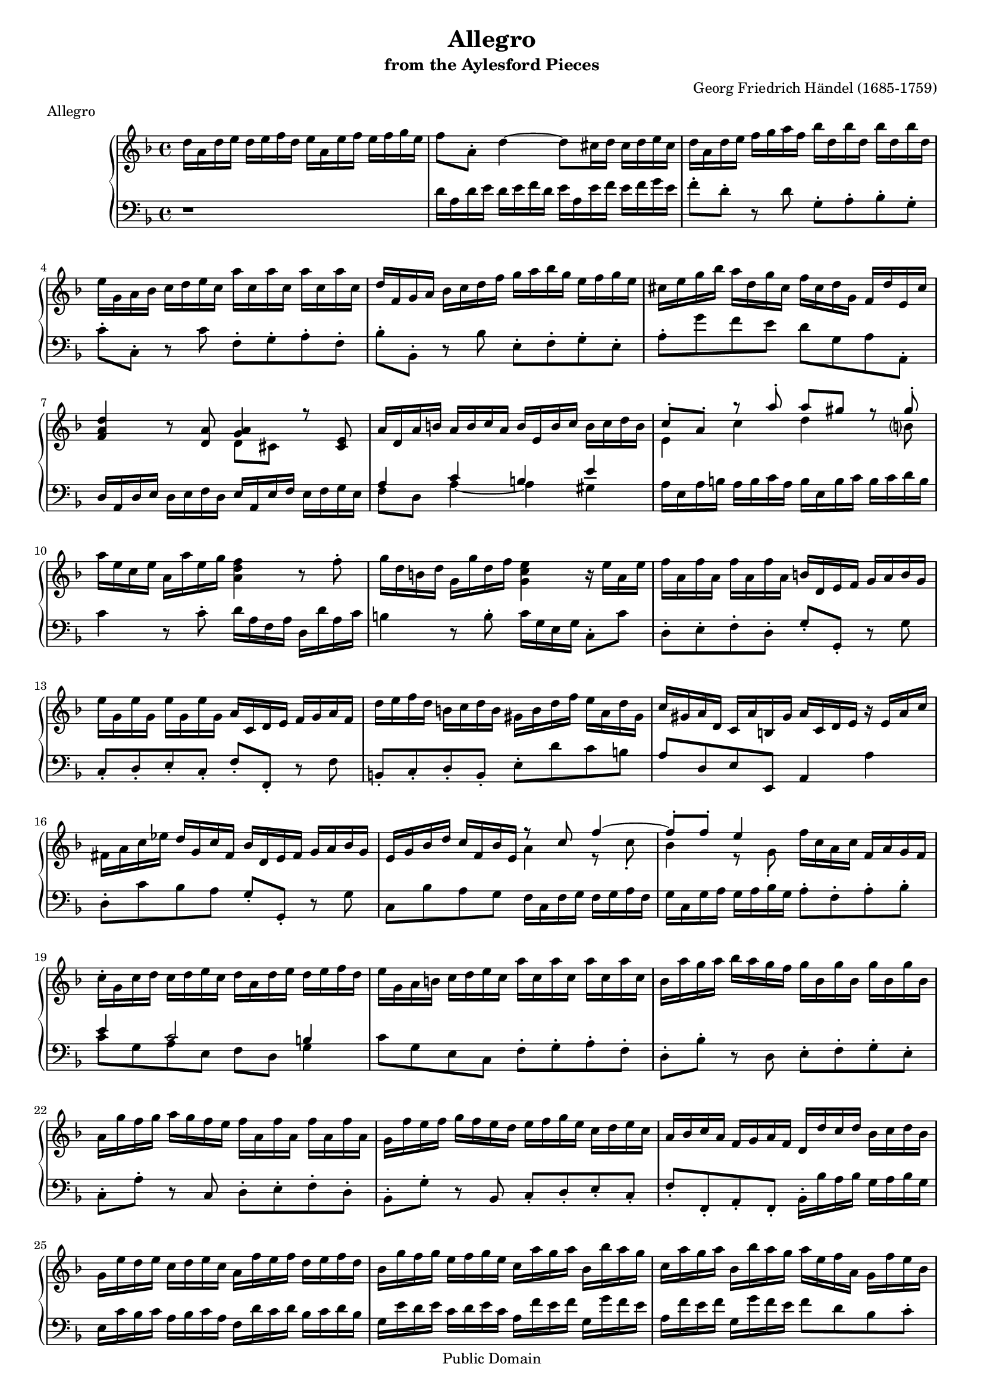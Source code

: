\version "2.16.1"
#(set-global-staff-size 16)
\header {
  title             = "Allegro"
  subtitle          = "from the Aylesford Pieces"
  composer          = "Georg Friedrich Händel (1685-1759)"
  meter             = "Allegro"
  mutopiatitle      = "Allegro"
  mutopiacomposer   = "HandelGF"
  mutopiainstrument = "Harpsichord, Piano"
  date              = "18th Century"
  source            = "Edition Schott 1930"
  style             = "Baroque"
  copyright         = "Public Domain"
  maintainer        = "Bas Wassink"
  maintainerEmail   = "basvanlola@hotmail.com"

 footer = "Mutopia-2013/02/21-160"
 tagline = \markup { \override #'(box-padding . 1.0) \override #'(baseline-skip . 2.7) \box \center-column { \small \line { Sheet music from \with-url #"http://www.MutopiaProject.org" \line { \concat { \teeny www. \normalsize MutopiaProject \teeny .org } \hspace #0.5 } • \hspace #0.5 \italic Free to download, with the \italic freedom to distribute, modify and perform. } \line { \small \line { Typeset using \with-url #"http://www.LilyPond.org" \line { \concat { \teeny www. \normalsize LilyPond \teeny .org }} by \concat { \maintainer . } \hspace #0.5 Reference: \footer } } \line { \teeny \line { This sheet music has been placed in the public domain by the typesetter, for details \concat { see: \hspace #0.3 \with-url #"http://creativecommons.org/licenses/publicdomain" http://creativecommons.org/licenses/publicdomain } } } } }
  }

Global =  {\key d\minor \time 4/4}


MDI =  \relative c'' {
  d16 a d e d e f d e a, e' f e f g e
  f8 a,-. d4 ~ d8 cis16 d cis d e cis
  d a d e f g a f bes d, bes' d, bes' d, bes' d,
  e g, a bes c d e c a' c, a' c, a' c, a' c,
  
  d f, g a bes c d f g a bes g e f g e
  cis e g bes a d, g cis, f cis d g, f d' e, cis'
  <f, a d>4 r8 <d a'> <<{<g a>4 r8 <cis, e>} \\ {d8 cis s4}>>
  a'16 d, a' b a b c a b e, b' c b c d b
  
  <<{c8-. a-. r a'-. a gis r gis-.} \\ {e,4 c' d s8 b?}>>
  a'16 e c e a, a' e g <a, d f>4 r8 f'-.
  g16 d b d g, g' d f <g, c e>4 r16 e'16 a, e'
  f a, f' a, f' a, f' a, b d, e f g a b g
  
  e' g, e' g, e' g, e' g, a c, d e f g a f
  d' e f d b c d b gis b d f e a, d gis,
  c gis a d, c a' b, gis' a c, d e r16 e a c
  fis, a c es d g, c fis, bes d, e fis g a bes g |
  
  e g bes d c f, bes e,
  <<{
    r8 c' f4 ~ |
    f8-. f-. e4
  } \\ {
    a,4 r8 c-. |
    bes4 r8 g-.
  }>>
  f'16 c a c f, a g f |
  c'-. g c d c d e c d a d e d e f d |
  e g, a b c d e c a' c, a' c, a' c, a' c, |
  
  bes a' g a bes a g f g bes, g' bes, g' bes, g' bes,
  a g' f g a g f e f a, f' a, f' a, f' a,
  g f' e f g f e d e f g e c d e c
  a bes c a f g a f d d' c d bes c d bes
  
  g e' d e c d e c a f' e f d e f d
  bes g' f g e f g e c a' g a bes, bes' a g
  c, a' g a bes, bes' a g a e f a, g f' e bes
  f' c a c f, a g f <e g>4 r
  
  g'16 d bes d g, bes a g <f a>4 r |
  a'16 e cis e a, g' f e f8 a,-.
  <<{
    r8 a'-. |
    g4 r8 e8
  } \\ {
    d4 ~ |
    d cis
  }>>
  a'16 a, b cis d e f d |
  bes' d, bes' d, bes' d, bes' d, e g, a bes c d e c
  
  a' c, a' c, a' c, a' c, d f, g a bes c d f
  g a bes g e f g e cis e g bes a d, g cis,
  f a, bes g' e g, a f' d c! bes a g f e d
  cis e g bes a d, g cis, f cis d g,  \clef bass f d' e, cis' |
  
  <<{d4 ~ d16 f! e d} \\ {r16 a bes fis g4}>>
    \clef violin <e' g cis>4\tempo "Adagio" <d f a d>8. e16 |
  <<{<d f>4 <cis e>} \\ {a4. g8}>> <f a d>2\fermata
  \bar "|."
  }

MSI =  \relative c' {
  r1
  d16 a d e d e f d e a, e' f e f g e
  f8-. d-. r d g,-. a-. bes-. g-.
  c-. c,-. r c' f,-. g-. a-. f-.
  
  bes-. bes,-. r bes' e,-. f-. g-. e-.
  a-. g' f e d g, a a,-.
  d16 a d e d e f d e a, e' f e f g e
  <<{a4 c b e} \\ {f,8 d a'4 ~ a gis}>>
  
  a16 e a b a b c a b e, b' c b c d b
  c4 r8 c-. d16 a f a d, d' a c
  b4 r8 b-. c16 g e g c,8-. c'
  d,-. e-. f-. d-. g-. g,-. r g'
  
  c,-. d-. e-. c-. f-. f,-. r f'
  b,-. c-. d-. b-. e-. d' c b
  a d, e e, a4 a'
  d,8-. c' bes a g-. g,-. r g'
  
  c, bes' a g f16 c f g f g a f
  g c, g' a g a bes g a8-. f-. a-. bes-.
  <<{e4 c2 b4} \\ {c8 g a e f d g4}>>
  c8 g e c f-. g-. a-. f-.
  
  d-. bes'-. r d, e-. f-. g-. e-.
  c-. a'-. r c, d-. e-. f-. d-.
  bes-. g'-. r bes, c-. d-. e-. c-.
  f-. f,-. a-. f-. bes16-. bes' a bes g a bes g
  
  e c' bes c a bes c a f d' c d bes c d bes
  g e' d e c d e c a f' e f g, g' f e
  a, f' e f g, g' f e f8 d bes c-.
  f,4 r c'16 g e g c, e d c
  
  g4 r d''16 a f a d, f e d
  a4 r d'16 a d e d e f d
  e a, e' f e f g e f8-. d-. r8 d
  g,-. a-. bes-. g-. c-. c,-. r c'
  
  f,-. g-. a-. f-. bes-. bes,-. r bes' |
  e,-. f-. g-. e-. a-. g f e |
  d d' c! c, <<{r8 d-. e4} \\ {bes4 r8 g}>> |
  <<{r8 e'} \\ a,4>> f'8 e-. d-. g,-. a-. a,-. |
  
  <d d'>4 r8 bes'
  <<{
    <e g>4 <d f>8. s16 |
    a2 d |
  } \\ {
    a4 a8. g16
    r4 a,4 d2\fermata
  }>>
  }

\score { {
  \new PianoStaff <<
    \set PianoStaff.midiInstrument = "harpsichord"
    \new Staff = "up" <<
      \Global \clef treble \MDI
    >>
    \new Staff = "down" <<
      \Global \clef bass \MSI
    >>
  >>
}

  \midi {
    \tempo 4 = 112
    }


\layout {}
}
